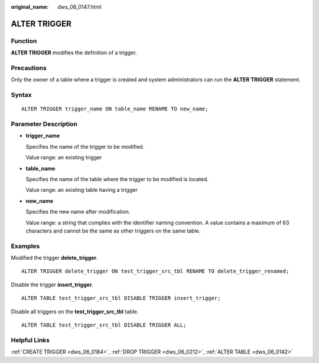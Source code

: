 :original_name: dws_06_0147.html

.. _dws_06_0147:

ALTER TRIGGER
=============

Function
--------

**ALTER TRIGGER** modifies the definition of a trigger.

Precautions
-----------

Only the owner of a table where a trigger is created and system administrators can run the **ALTER TRIGGER** statement.

Syntax
------

::

   ALTER TRIGGER trigger_name ON table_name RENAME TO new_name;

Parameter Description
---------------------

-  **trigger_name**

   Specifies the name of the trigger to be modified.

   Value range: an existing trigger

-  **table_name**

   Specifies the name of the table where the trigger to be modified is located.

   Value range: an existing table having a trigger

-  **new_name**

   Specifies the new name after modification.

   Value range: a string that complies with the identifier naming convention. A value contains a maximum of 63 characters and cannot be the same as other triggers on the same table.

Examples
--------

Modified the trigger **delete_trigger**.

::

   ALTER TRIGGER delete_trigger ON test_trigger_src_tbl RENAME TO delete_trigger_renamed;

Disable the trigger **insert_trigger**.

::

   ALTER TABLE test_trigger_src_tbl DISABLE TRIGGER insert_trigger;

Disable all triggers on the **test_trigger_src_tbl** table.

::

   ALTER TABLE test_trigger_src_tbl DISABLE TRIGGER ALL;

Helpful Links
-------------

:ref:`CREATE TRIGGER <dws_06_0184>`, :ref:`DROP TRIGGER <dws_06_0212>`, :ref:`ALTER TABLE <dws_06_0142>`
